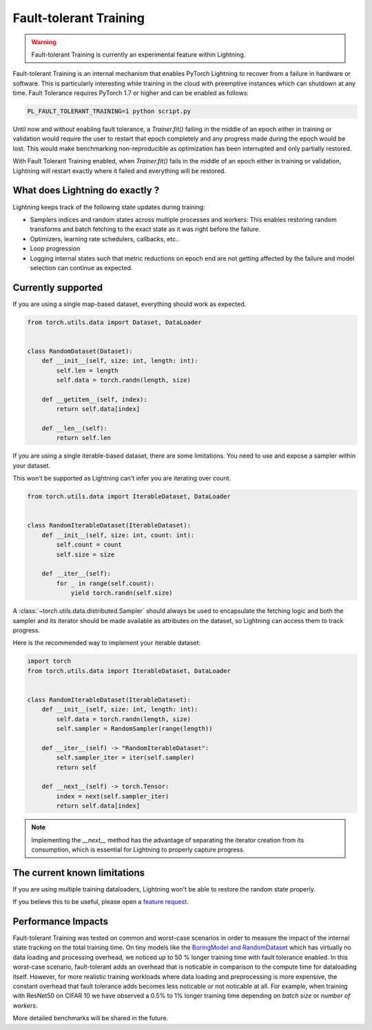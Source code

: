 Fault-tolerant Training
=======================

.. warning:: Fault-tolerant Training is currently an experimental feature within Lightning.

Fault-tolerant Training is an internal mechanism that enables PyTorch Lightning to recover from a failure in hardware or software.
This is particularly interesting while training in the cloud with preemptive instances which can shutdown at any time.
Fault Tolerance requires PyTorch 1.7 or higher and can be enabled as follows:

.. code-block:: bash

    PL_FAULT_TOLERANT_TRAINING=1 python script.py


Until now and without enabling fault tolerance, a `Trainer.fit()` failing in the middle of an epoch either in training or validation
would require the user to restart that epoch completely and any progress made during the epoch would be lost.
This would make benchmarking non-reproducible as optimization has been interrupted and only partially restored.

With Fault Tolerant Training enabled, when `Trainer.fit()` fails in the middle of an epoch either in training or validation,
Lightning will restart exactly where it failed and everything will be restored.

What does Lightning do exactly ?
--------------------------------

Lightning keeps track of the following state updates during training:

* Samplers indices and random states across multiple processes and workers: This enables restoring random transforms and batch fetching to the exact state as it was right before the failure.
* Optimizers, learning rate schedulers, callbacks, etc..
* Loop progression
* Logging internal states such that metric reductions on epoch end are not getting affected by the failure and model selection can continue as expected.

Currently supported
-------------------

If you are using a single map-based dataset, everything should work as expected.

.. code-block:: python

    from torch.utils.data import Dataset, DataLoader


    class RandomDataset(Dataset):
        def __init__(self, size: int, length: int):
            self.len = length
            self.data = torch.randn(length, size)

        def __getitem__(self, index):
            return self.data[index]

        def __len__(self):
            return self.len

If you are using a single iterable-based dataset, there are some limitations.
You need to use and expose a sampler within your dataset.

This won't be supported as Lightning can't infer you are iterating over count.

.. code-block:: python

    from torch.utils.data import IterableDataset, DataLoader


    class RandomIterableDataset(IterableDataset):
        def __init__(self, size: int, count: int):
            self.count = count
            self.size = size

        def __iter__(self):
            for _ in range(self.count):
                yield torch.randn(self.size)


A :class:`~torch.utils.data.distributed.Sampler` should always be used to encapsulate the fetching logic
and both the sampler and its iterator should be made available as attributes on the dataset,
so Lightning can access them to track progress.

Here is the recommended way to implement your iterable dataset:

.. code-block:: python

    import torch
    from torch.utils.data import IterableDataset, DataLoader


    class RandomIterableDataset(IterableDataset):
        def __init__(self, size: int, length: int):
            self.data = torch.randn(length, size)
            self.sampler = RandomSampler(range(length))

        def __iter__(self) -> "RandomIterableDataset":
            self.sampler_iter = iter(self.sampler)
            return self

        def __next__(self) -> torch.Tensor:
            index = next(self.sampler_iter)
            return self.data[index]

.. note::

    Implementing the `__next__` method has the advantage of separating the iterator creation from its consumption,
    which is essential for Lightning to properly capture progress.


The current known limitations
-----------------------------

If you are using multiple training dataloaders, Lightning won't be able to restore the random state properly.

.. testcode::

    class LitModel(LightningModule):
        def train_dataloader(self):
            loader_a = torch.utils.data.DataLoader(range(8), batch_size=4)
            loader_b = torch.utils.data.DataLoader(range(16), batch_size=4)
            return {"loader_a": loader_a, "loader_b": loader_b}

        def training_step(self, batch, batch_idx):
            # access the data in the same format as the collection of dataloaders.
            # dict, list are supported.
            loader_a = batch["loader_a"]
            loader_b = batch["loader_b"]


If you believe this to be useful, please open a `feature request <https://github.com/PyTorchLightning/pytorch-lightning/issues>`_.


Performance Impacts
-------------------

Fault-tolerant Training was tested on common and worst-case scenarios in order to measure the impact of the internal state tracking on the total training time.
On tiny models like the `BoringModel and RandomDataset <https://github.com/PyTorchLightning/pytorch-lightning/blob/master/pl_examples/bug_report_model.py>`_
which has virtually no data loading and processing overhead, we noticed up to 50 % longer training time with fault tolerance enabled.
In this worst-case scenario, fault-tolerant adds an overhead that is noticable in comparison to the compute time for dataloading itself.
However, for more realistic training workloads where data loading and preprocessing is more expensive, the constant overhead that fault tolerance adds becomes less noticable or not noticable at all.
For example, when training with ResNet50 on CIFAR 10 we have observed a 0.5% to 1% longer training time depending on `batch size` or `number of workers`.

More detailed benchmarks will be shared in the future.
